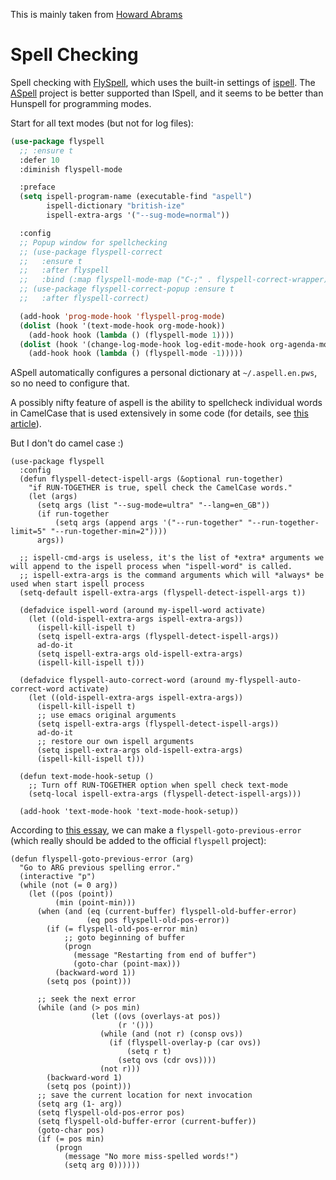 #+TITLE Emacs configuration Spell if not in Aquamacs
#+PROPERTY:header-args :cache yes :tangle yes :comments link

This is mainly taken from [[https://github.com/howardabrams/dot-files][Howard Abrams]]


* Spell Checking
:PROPERTIES:
:ID:       org_mark_2020-09-29T11-53-58+01-00_mini12.local:A30A8887-7787-4301-BB7D-6ECB558906B7
:END:

Spell checking with [[http://www.emacswiki.org/emacs/FlySpell][FlySpell]], which uses the built-in settings of [[https://www.gnu.org/software/ispell/][ispell]].   The [[http://aspell.net][ASpell]] project is better supported than ISpell, and it seems to be better than Hunspell for programming modes.

Start for all text modes (but not for log files):

   #+NAME: org_mark_2020-09-29T11-53-58+01-00_mini12.local_495114A0-DDED-47C8-95EB-92DD64E002A0
#+BEGIN_SRC emacs-lisp
(use-package flyspell
  ;; :ensure t
  :defer 10
  :diminish flyspell-mode

  :preface
  (setq ispell-program-name (executable-find "aspell")
        ispell-dictionary "british-ize"
        ispell-extra-args '("--sug-mode=normal"))

  :config
  ;; Popup window for spellchecking
  ;; (use-package flyspell-correct
  ;;   :ensure t
  ;;   :after flyspell
  ;;   :bind (:map flyspell-mode-map ("C-;" . flyspell-correct-wrapper)))
  ;; (use-package flyspell-correct-popup :ensure t
  ;;   :after flyspell-correct)

  (add-hook 'prog-mode-hook 'flyspell-prog-mode)
  (dolist (hook '(text-mode-hook org-mode-hook))
    (add-hook hook (lambda () (flyspell-mode 1))))
  (dolist (hook '(change-log-mode-hook log-edit-mode-hook org-agenda-mode-hook))
    (add-hook hook (lambda () (flyspell-mode -1)))))
   #+END_SRC

ASpell automatically configures a personal dictionary  at =~/.aspell.en.pws=, so no need to configure that.

A possibly nifty feature of aspell is the ability to spellcheck individual words in CamelCase that is used extensively in some code (for details, see [[http://blog.binchen.org/posts/what-s-the-best-spell-check-set-up-in-emacs.html][this article]]).

But I don't do camel case :)

   #+NAME: org_mark_2020-09-29T11-53-58+01-00_mini12.local_357FFC4C-00B4-4492-9C55-C4316FFDB897
   #+BEGIN_SRC elisp :tangle no
(use-package flyspell
  :config
  (defun flyspell-detect-ispell-args (&optional run-together)
    "if RUN-TOGETHER is true, spell check the CamelCase words."
    (let (args)
      (setq args (list "--sug-mode=ultra" "--lang=en_GB"))
      (if run-together
          (setq args (append args '("--run-together" "--run-together-limit=5" "--run-together-min=2"))))
      args))

  ;; ispell-cmd-args is useless, it's the list of *extra* arguments we will append to the ispell process when "ispell-word" is called.
  ;; ispell-extra-args is the command arguments which will *always* be used when start ispell process
  (setq-default ispell-extra-args (flyspell-detect-ispell-args t))

  (defadvice ispell-word (around my-ispell-word activate)
    (let ((old-ispell-extra-args ispell-extra-args))
      (ispell-kill-ispell t)
      (setq ispell-extra-args (flyspell-detect-ispell-args))
      ad-do-it
      (setq ispell-extra-args old-ispell-extra-args)
      (ispell-kill-ispell t)))

  (defadvice flyspell-auto-correct-word (around my-flyspell-auto-correct-word activate)
    (let ((old-ispell-extra-args ispell-extra-args))
      (ispell-kill-ispell t)
      ;; use emacs original arguments
      (setq ispell-extra-args (flyspell-detect-ispell-args))
      ad-do-it
      ;; restore our own ispell arguments
      (setq ispell-extra-args old-ispell-extra-args)
      (ispell-kill-ispell t)))

  (defun text-mode-hook-setup ()
    ;; Turn off RUN-TOGETHER option when spell check text-mode
    (setq-local ispell-extra-args (flyspell-detect-ispell-args)))

  (add-hook 'text-mode-hook 'text-mode-hook-setup))
   #+END_SRC

   According to [[http://pragmaticemacs.com/emacs/jump-back-to-previous-typo/][this essay]], we can make a =flyspell-goto-previous-error=
   (which really should be added to the official =flyspell= project):

   #+NAME: org_mark_2020-09-29T11-53-58+01-00_mini12.local_8F0BFF03-8B14-42F6-B173-747446B03345
   #+BEGIN_SRC elisp :tangle no
     (defun flyspell-goto-previous-error (arg)
       "Go to ARG previous spelling error."
       (interactive "p")
       (while (not (= 0 arg))
         (let ((pos (point))
               (min (point-min)))
           (when (and (eq (current-buffer) flyspell-old-buffer-error)
                      (eq pos flyspell-old-pos-error))
             (if (= flyspell-old-pos-error min)
                 ;; goto beginning of buffer
                 (progn
                   (message "Restarting from end of buffer")
                   (goto-char (point-max)))
               (backward-word 1))
             (setq pos (point)))

           ;; seek the next error
           (while (and (> pos min)
                       (let ((ovs (overlays-at pos))
                             (r '()))
                         (while (and (not r) (consp ovs))
                           (if (flyspell-overlay-p (car ovs))
                               (setq r t)
                             (setq ovs (cdr ovs))))
                         (not r)))
             (backward-word 1)
             (setq pos (point)))
           ;; save the current location for next invocation
           (setq arg (1- arg))
           (setq flyspell-old-pos-error pos)
           (setq flyspell-old-buffer-error (current-buffer))
           (goto-char pos)
           (if (= pos min)
               (progn
                 (message "No more miss-spelled words!")
                 (setq arg 0))))))
   #+END_SRC
